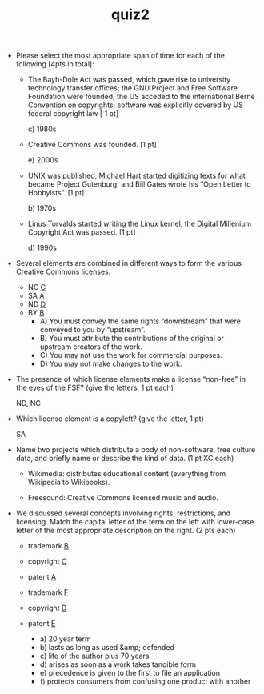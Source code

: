 #+TITLE: quiz2
#+TAGS: hfoss

+ Please select the most appropriate span of time for each of the following [4pts in total]:
  + The Bayh-Dole Act was passed, which gave rise to university technology transfer offices; the GNU Project and Free Software Foundation were founded; the US acceded to the international Berne Convention on copyrights; software was explicitly covered by US federal copyright law [ 1 pt]

    c) 1980s

  + Creative Commons was founded. [1 pt]

    e) 2000s

  + UNIX was published, Michael Hart started digitizing texts for what became Project Gutenburg, and Bill Gates wrote his “Open Letter to Hobbyists”. [1 pt]

    b) 1970s

  + Linus Torvalds started writing the Linux kernel, the Digital Millenium Copyright Act was passed. [1 pt]

    d) 1990s

+ Several elements are combined in different ways to form the various Creative Commons licenses.

  + NC _C_
  + SA _A_
  + ND _D_
  + BY _B_
    + A) You must convey the same rights “downstream” that were conveyed to you by “upstream”.
    + B) You must attribute the contributions of the original or upstream creators of the work.
    + C) You may not use the work for commercial purposes.
    + D) You may not make changes to the work.

+ The presence of which license elements make a license “non-free” in the eyes
  of the FSF? (give the letters, 1 pt each)

   ND, NC

+ Which license element is a copyleft? (give the letter, 1 pt)

   SA

+ Name two projects which distribute a body of non-software, free culture data,
  and briefly name or describe the kind of data. (1 pt XC each)

  + Wikimedia: distributes educational content (everything from Wikipedia to
    Wikibooks).

  + Freesound: Creative Commons licensed music and audio.

+ We discussed several concepts involving rights, restrictions, and licensing.
  Match the capital letter of the term on the left with lower-case letter of the
  most appropriate description on the right. (2 pts each)

  + trademark _B_
  + copyright _C_
  + patent    _A_
  + trademark _F_
  + copyright _D_
  + patent    _E_
 
    + a) 20 year term            
    + b) lasts as long as used &amp; defended
    + c) life of the author plus 70 years
    + d) arises as soon as a work takes tangible form      
    + e) precedence is given to the first to file an application
    + f) protects consumers from confusing one product with another
